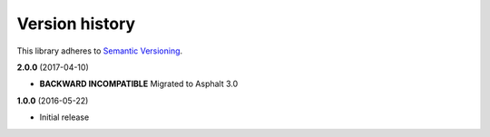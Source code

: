 Version history
===============

This library adheres to `Semantic Versioning <http://semver.org/>`_.

**2.0.0** (2017-04-10)

- **BACKWARD INCOMPATIBLE** Migrated to Asphalt 3.0

**1.0.0** (2016-05-22)

- Initial release
